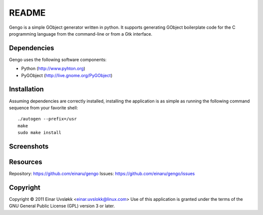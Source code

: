 README
******

Gengo is a simple GObject generator written in python. It supports generating
GObject boilerplate code for the C programming language from the command-line
or from a Gtk interface.


Dependencies
============
Gengo uses the following software components:

- Python (http://www.pyhton.org)
- PyGObject (http://live.gnome.org/PyGObject)


Installation
============
Assuming dependencies are correctly installed, installing the application is
as simple as running the following command sequence from your favorite shell::

    ./autogen --prefix=/usr
    make
    sudo make install


Screenshots
===========
|general|

.. |general| image:: https://github.com/einaru/gengo/raw/master/data/gengo-general.png


Resources
=========
Repository: https://github.com/einaru/gengo
Issues:     https://github.com/einaru/gengo/issues


Copyright
=========
Copyright © 2011 Einar Uvsløkk <einar.uvslokk@linux.com>
Use of this application is granted under the terms of the GNU General Public
License (GPL) version 3 or later.
